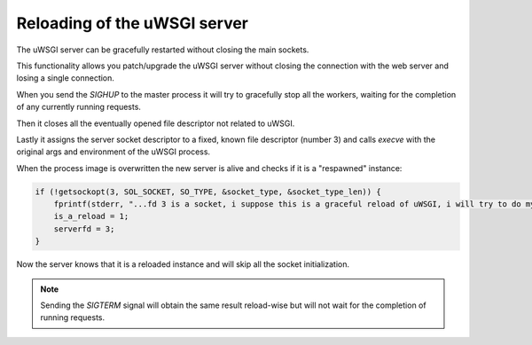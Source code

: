 Reloading of the uWSGI server
=============================

The uWSGI server can be gracefully restarted without closing the main sockets.

This functionality allows you patch/upgrade the uWSGI server without closing the connection with the web server and losing a single connection.

When you send the `SIGHUP` to the master process it will try to gracefully stop all the workers, waiting for the completion of any currently running requests.

Then it closes all the eventually opened file descriptor not related to uWSGI.

Lastly it assigns the server socket descriptor to a fixed, known file descriptor (number 3) and calls `execve` with the original args and environment of the uWSGI process.

When the process image is overwritten the new server is alive and checks if it is a "respawned" instance:

.. code-block:: c

   if (!getsockopt(3, SOL_SOCKET, SO_TYPE, &socket_type, &socket_type_len)) {
       fprintf(stderr, "...fd 3 is a socket, i suppose this is a graceful reload of uWSGI, i will try to do my best...\n");
       is_a_reload = 1;
       serverfd = 3;
   }

Now the server knows that it is a reloaded instance and will skip all the socket initialization.

.. note::

   Sending the `SIGTERM` signal will obtain the same result reload-wise but will not wait for the completion of running requests.

   .. seealso:: :doc:`Signals`



